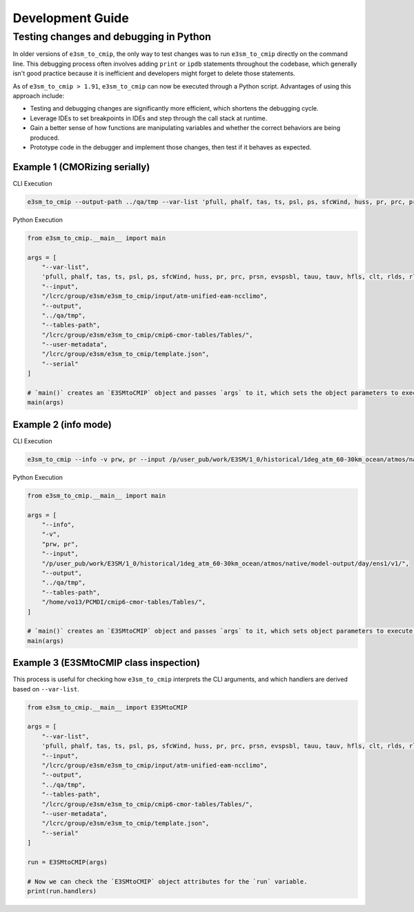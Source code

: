 Development Guide
=================

Testing changes and debugging in Python
---------------------------------------

In older versions of ``e3sm_to_cmip``, the only way to test changes was to run ``e3sm_to_cmip`` directly on the command line. This debugging process often involves adding ``print`` or ``ipdb`` statements throughout the codebase, which generally isn't good practice because it is inefficient and developers might forget to delete those statements.

As of ``e3sm_to_cmip > 1.91``,  ``e3sm_to_cmip`` can now be executed through a Python script. Advantages of using this approach include:

- Testing and debugging changes are significantly more efficient, which shortens the debugging cycle.
- Leverage IDEs to set breakpoints in IDEs and step through the call stack at runtime.
- Gain a better sense of how functions are manipulating variables and whether the correct behaviors are being produced.
- Prototype code in the debugger and implement those changes, then test if it behaves as expected.

Example 1 (CMORizing serially)
~~~~~~~~~~~~~~~~~~~~~~~~~~~~~~

CLI Execution

.. code-block:: bash

    e3sm_to_cmip --output-path ../qa/tmp --var-list 'pfull, phalf, tas, ts, psl, ps, sfcWind, huss, pr, prc, prsn, evspsbl, tauu, tauv, hfls, clt, rlds, rlus, rsds, rsus, hfss, cl, clw, cli, clivi, clwvi, prw, rldscs, rlut, rlutcs, rsdt, rsuscs, rsut, rsutcs, rtmt, abs550aer, od550aer, rsdscs, hur' --input-path /lcrc/group/e3sm/e3sm_to_cmip/input/atm-unified-eam-ncclimo --user-metadata /home/ac.tvo/E3SM-Project/CMIP6-Metadata/template.json --tables-path /home/ac.tvo/PCMDI/cmip6-cmor-tables/Tables/ --serial

Python Execution

.. code-block:: python

    from e3sm_to_cmip.__main__ import main

    args = [
        "--var-list",
        'pfull, phalf, tas, ts, psl, ps, sfcWind, huss, pr, prc, prsn, evspsbl, tauu, tauv, hfls, clt, rlds, rlus, rsds, rsus, hfss, cl, clw, cli, clivi, clwvi, prw, rldscs, rlut, rlutcs, rsdt, rsuscs, rsut, rsutcs, rtmt, abs550aer, od550aer, rsdscs, hur',
        "--input",
        "/lcrc/group/e3sm/e3sm_to_cmip/input/atm-unified-eam-ncclimo",
        "--output",
        "../qa/tmp",
        "--tables-path",
        "/lcrc/group/e3sm/e3sm_to_cmip/cmip6-cmor-tables/Tables/",
        "--user-metadata",
        "/lcrc/group/e3sm/e3sm_to_cmip/template.json",
        "--serial"
    ]

    # `main()` creates an `E3SMtoCMIP` object and passes `args` to it, which sets the object parameters to execute a run.
    main(args)

Example 2 (info mode)
~~~~~~~~~~~~~~~~~~~~~

CLI Execution

.. code-block:: bash

    e3sm_to_cmip --info -v prw, pr --input /p/user_pub/work/E3SM/1_0/historical/1deg_atm_60-30km_ocean/atmos/native/model-output/day/ens1/v1/ --tables /home/vo13/PCMDI/cmip6-cmor-tables/Tables/

Python Execution

.. code-block:: python

    from e3sm_to_cmip.__main__ import main

    args = [
        "--info",
        "-v",
        "prw, pr",
        "--input",
        "/p/user_pub/work/E3SM/1_0/historical/1deg_atm_60-30km_ocean/atmos/native/model-output/day/ens1/v1/",
        "--output",
        "../qa/tmp",
        "--tables-path",
        "/home/vo13/PCMDI/cmip6-cmor-tables/Tables/",
    ]

    # `main()` creates an `E3SMtoCMIP` object and passes `args` to it, which sets object parameters to execute a run.
    main(args)


Example 3 (E3SMtoCMIP class inspection)
~~~~~~~~~~~~~~~~~~~~~~~~~~~~~~~~~~~~~~~

This process is useful for checking how ``e3sm_to_cmip`` interprets the CLI arguments, and which handlers are derived based on ``--var-list``.


.. code-block:: python

    from e3sm_to_cmip.__main__ import E3SMtoCMIP

    args = [
        "--var-list",
        'pfull, phalf, tas, ts, psl, ps, sfcWind, huss, pr, prc, prsn, evspsbl, tauu, tauv, hfls, clt, rlds, rlus, rsds, rsus, hfss, cl, clw, cli, clivi, clwvi, prw, rldscs, rlut, rlutcs, rsdt, rsuscs, rsut, rsutcs, rtmt, abs550aer, od550aer, rsdscs, hur',
        "--input",
        "/lcrc/group/e3sm/e3sm_to_cmip/input/atm-unified-eam-ncclimo",
        "--output",
        "../qa/tmp",
        "--tables-path",
        "/lcrc/group/e3sm/e3sm_to_cmip/cmip6-cmor-tables/Tables/",
        "--user-metadata",
        "/lcrc/group/e3sm/e3sm_to_cmip/template.json",
        "--serial"
    ]

    run = E3SMtoCMIP(args)

    # Now we can check the `E3SMtoCMIP` object attributes for the `run` variable.
    print(run.handlers)
